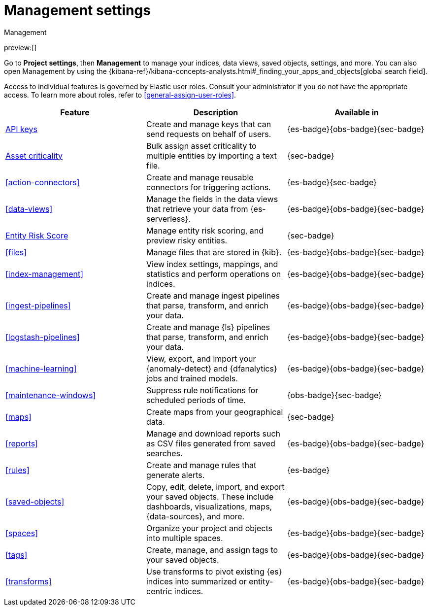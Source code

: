 [[project-settings]]
= Management settings

// :description: Manage your indices, data views, saved objects, settings, and more from a central location in Elastic.
// :keywords: serverless, management, overview

++++
<titleabbrev>Management</titleabbrev>
++++

preview:[]

Go to **Project settings**, then ** Management** to manage your indices, data views, saved objects, settings, and more.
You can also open Management by using the {kibana-ref}/kibana-concepts-analysts.html#_finding_your_apps_and_objects[global search field].

Access to individual features is governed by Elastic user roles.
Consult your administrator if you do not have the appropriate access.
To learn more about roles, refer to <<general-assign-user-roles>>.

|===
| Feature | Description | Available in

| <<api-keys,API keys>>
| Create and manage keys that can send requests on behalf of users.
| {es-badge}{obs-badge}{sec-badge}

| <<security-asset-criticality,Asset criticality>>
| Bulk assign asset criticality to multiple entities by importing a text file.
| {sec-badge}

| <<action-connectors>>
| Create and manage reusable connectors for triggering actions.
| {es-badge}{sec-badge}

| <<data-views>>
| Manage the fields in the data views that retrieve your data from {es-serverless}.
| {es-badge}{obs-badge}{sec-badge}

| <<security-entity-risk-scoring,Entity Risk Score>>
| Manage entity risk scoring, and preview risky entities.
| {sec-badge}

| <<files>>
| Manage files that are stored in {kib}.
| {es-badge}{obs-badge}{sec-badge}

| <<index-management>>
| View index settings, mappings, and statistics and perform operations on indices.
| {es-badge}{obs-badge}{sec-badge}

| <<ingest-pipelines>>
| Create and manage ingest pipelines that parse, transform, and enrich your data.
| {es-badge}{obs-badge}{sec-badge}

| <<logstash-pipelines>>
| Create and manage {ls} pipelines that parse, transform, and enrich your data.
| {es-badge}{obs-badge}{sec-badge}

| <<machine-learning>>
| View, export, and import your {anomaly-detect} and {dfanalytics} jobs and trained models.
| {es-badge}{obs-badge}{sec-badge}

| <<maintenance-windows>>
| Suppress rule notifications for scheduled periods of time.
| {obs-badge}{sec-badge}

| <<maps>>
| Create maps from your geographical data.
| {sec-badge}

| <<reports>>
| Manage and download reports such as CSV files generated from saved searches.
| {es-badge}{obs-badge}{sec-badge}

| <<rules>>
| Create and manage rules that generate alerts.
| {es-badge}

| <<saved-objects>>
| Copy, edit, delete, import, and export your saved objects.
These include dashboards, visualizations, maps, {data-sources}, and more.
| {es-badge}{obs-badge}{sec-badge}

| <<spaces>>
| Organize your project and objects into multiple spaces.
| {es-badge}{obs-badge}{sec-badge}

| <<tags>>
| Create, manage, and assign tags to your saved objects.
| {es-badge}{obs-badge}{sec-badge}

| <<transforms>>
| Use transforms to pivot existing {es} indices into summarized or entity-centric indices.
| {es-badge}{obs-badge}{sec-badge}
|===
